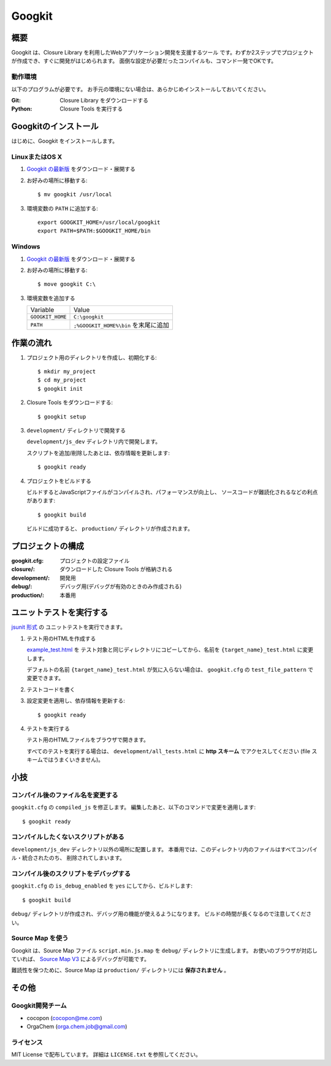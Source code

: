 Googkit
=======


.. image:: https://pypip.in/v/googkit/badge.png
   :target: https://crate.io/packages/googkit

.. image:: https://secure.travis-ci.org/googkit/googkit.png?branch=master
   :target: http://travis-ci.org/googkit/googkit




概要
----
Googkit は、Closure Library を利用したWebアプリケーション開発を支援するツール
です。わずか2ステップでプロジェクトが作成でき、すぐに開発がはじめられます。
面倒な設定が必要だったコンパイルも、コマンド一発でOKです。


動作環境
~~~~~~~~
以下のプログラムが必要です。
お手元の環境にない場合は、あらかじめインストールしておいてください。

:Git:    Closure Library をダウンロードする
:Python: Closure Tools を実行する




Googkitのインストール
---------------------
はじめに、Googkit をインストールします。


LinuxまたはOS X
~~~~~~~~~~~~~~~

1. `Googkit の最新版 <https://github.com/googkit/googkit/releases>`_ をダウンロード・展開する


2. お好みの場所に移動する::

     $ mv googkit /usr/local


3. 環境変数の ``PATH`` に追加する::

     export GOOGKIT_HOME=/usr/local/googkit
     export PATH=$PATH:$GOOGKIT_HOME/bin


Windows
~~~~~~~

1. `Googkit の最新版 <https://github.com/googkit/googkit/releases>`_ をダウンロード・展開する


2. お好みの場所に移動する::

     $ move googkit C:\


3. 環境変数を追加する

   +------------------+--------------------------------------+
   | Variable         | Value                                |
   +------------------+--------------------------------------+
   | ``GOOGKIT_HOME`` | ``C:\googkit``                       |
   +------------------+--------------------------------------+
   | ``PATH``         | ``;%GOOGKIT_HOME%\bin`` を末尾に追加 |
   +------------------+--------------------------------------+




作業の流れ
----------
1. プロジェクト用のディレクトリを作成し、初期化する::

     $ mkdir my_project
     $ cd my_project
     $ googkit init


2. Closure Tools をダウンロードする::

     $ googkit setup


3. ``development/`` ディレクトリで開発する

   ``development/js_dev`` ディレクトリ内で開発します。

   スクリプトを追加/削除したあとは、依存情報を更新します::

     $ googkit ready


4. プロジェクトをビルドする

   ビルドするとJavaScriptファイルがコンパイルされ、パフォーマンスが向上し、
   ソースコードが難読化されるなどの利点があります::

     $ googkit build

   ビルドに成功すると、 ``production/`` ディレクトリが作成されます。




プロジェクトの構成
------------------
:googkit.cfg:  プロジェクトの設定ファイル
:closure/:     ダウンロードした Closure Tools が格納される
:development/: 開発用
:debug/:       デバッグ用(デバッグが有効のときのみ作成される)
:production/:  本番用




ユニットテストを実行する
------------------------
`jsunit 形式 <http://www.infoq.com/jp/articles/javascript-tdd>`_ の
ユニットテストを実行できます。


1. テスト用のHTMLを作成する

   `example_test.html <https://github.com/googkit/googkit/blob/master/template/development/js_dev/example_test.html>`_ を
   テスト対象と同じディレクトリにコピーしてから、名前を
   ``{target_name}_test.html`` に変更します。

   デフォルトの名前 ``{target_name}_test.html`` が気に入らない場合は、
   ``googkit.cfg`` の ``test_file_pattern`` で変更できます。


2. テストコードを書く


3. 設定変更を適用し、依存情報を更新する::

     $ googkit ready


4. テストを実行する

   テスト用のHTMLファイルをブラウザで開きます。

   すべてのテストを実行する場合は、 ``development/all_tests.html`` に
   **http スキーム** でアクセスしてください
   (file スキームではうまくいきません)。




小技
----


コンパイル後のファイル名を変更する
~~~~~~~~~~~~~~~~~~~~~~~~~~~~~~~~~~
``googkit.cfg`` の ``compiled_js`` を修正します。
編集したあと、以下のコマンドで変更を適用します::

  $ googkit ready


コンパイルしたくないスクリプトがある
~~~~~~~~~~~~~~~~~~~~~~~~~~~~~~~~~~~~
``development/js_dev`` ディレクトリ以外の場所に配置します。
本番用では、このディレクトリ内のファイルはすべてコンパイル・統合されたのち、
削除されてしまいます。


コンパイル後のスクリプトをデバッグする
~~~~~~~~~~~~~~~~~~~~~~~~~~~~~~~~~~~~~~
``googkit.cfg`` の ``is_debug_enabled`` を ``yes`` にしてから、ビルドします::

  $ googkit build

``debug/`` ディレクトリが作成され、デバッグ用の機能が使えるようになります。
ビルドの時間が長くなるので注意してください。


Source Map を使う
~~~~~~~~~~~~~~~~~
Googkit は、Source Map ファイル ``script.min.js.map`` を ``debug/``
ディレクトリに生成します。
お使いのブラウザが対応していれば、 `Source Map V3 <https://docs.google.com/document/d/1U1RGAehQwRypUTovF1KRlpiOFze0b-_2gc6fAH0KY0k/edit?pli=1>`_
によるデバッグが可能です。

難読性を保つために、Source Map は ``production/`` ディレクトリには
**保存されません** 。




その他
------


Googkit開発チーム
~~~~~~~~~~~~~~~~~
- cocopon (cocopon@me.com)
- OrgaChem (orga.chem.job@gmail.com)


ライセンス
~~~~~~~~~~
MIT License で配布しています。
詳細は ``LICENSE.txt`` を参照してください。
